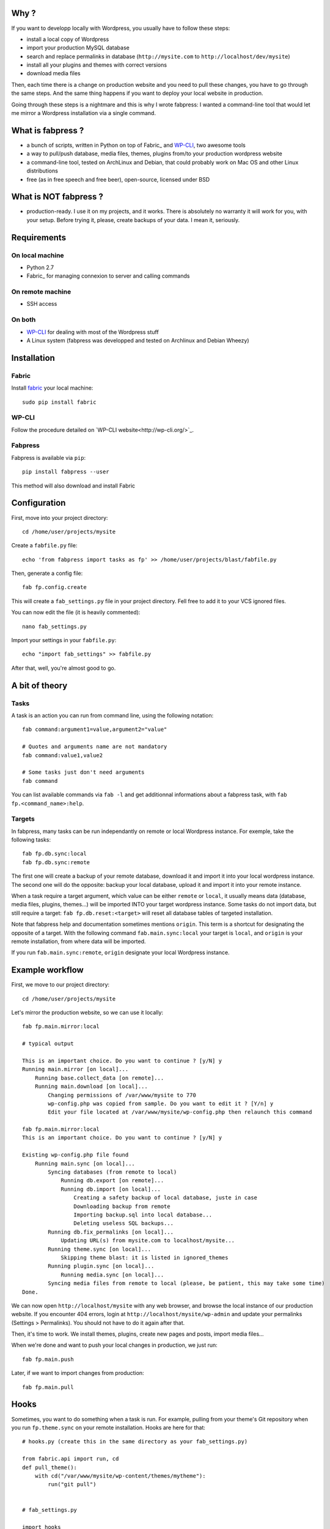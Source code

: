 
Why ?
=====

If you want to developp locally with Wordpress, you usually have to follow these steps: 

- install a local copy of Wordpress
- import your production MySQL database
- search and replace permalinks in database (``http://mysite.com`` to ``http://localhost/dev/mysite``)
- install all your plugins and themes with correct versions
- download media files

Then, each time there is a change on production website and you need to pull these changes, you have to go through the same steps. And the same thing happens if you want to deploy your local website in production.

Going through these steps is a nightmare and this is why I wrote fabpress: I wanted a command-line tool that would let me mirror a Wordpress installation via a single command.


What is fabpress ?
==================

- a bunch of scripts, written in Python on top of Fabric_ and WP-CLI_, two awesome tools
- a way to pull/push database, media files, themes, plugins from/to your production wordpress website
- a command-line tool, tested on ArchLinux and Debian, that could probably work on Mac OS and other Linux distributions
- free (as in free speech and free beer), open-source, licensed under BSD


What is NOT fabpress ?
======================

- production-ready. I use it on my projects, and it works. There is absolutely no warranty it will work for you, with your setup. Before trying it, please, create backups of your data. I mean it, seriously.


Requirements
============

On local machine
****************

- Python 2.7
- Fabric_ for managing connexion to server and calling commands

On remote machine
*****************

- SSH access

On both
*******

- WP-CLI_ for dealing with most of the Wordpress stuff
- A Linux system (fabpress was developped and tested on Archlinux and Debian Wheezy)


Installation
============

Fabric
******

Install `fabric <http://www.fabfile.org/installing.html>`_ your local machine::

    sudo pip install fabric

WP-CLI
******

Follow the procedure detailed on `WP-CLI website<http://wp-cli.org/>`_.

Fabpress
********

Fabpress is available via ``pip``::

    pip install fabpress --user

This method will also download and install Fabric    

Configuration
=============

First, move into your project directory::

    cd /home/user/projects/mysite

Create a ``fabfile.py`` file::

    echo 'from fabpress import tasks as fp' >> /home/user/projects/blast/fabfile.py

Then, generate a config file::
    
    fab fp.config.create

This will create a ``fab_settings.py`` file in your project directory. Fell free to add it to your VCS ignored files.

You can now edit the file (it is heavily commented)::

    nano fab_settings.py

Import your settings in your ``fabfile.py``::
    
    echo "import fab_settings" >> fabfile.py

After that, well, you're almost good to go.

A bit of theory
===============

Tasks
*****

A task is an action you can run from command line, using the following notation::

    fab command:argument1=value,argument2="value"

    # Quotes and arguments name are not mandatory
    fab command:value1,value2

    # Some tasks just don't need arguments
    fab command

You can list available commands via ``fab -l`` and get additionnal informations about a fabpress task, with ``fab fp.<command_name>:help``.

Targets
*******

In fabpress, many tasks can be run independantly on remote or local Wordpress instance. For exemple, take the following tasks::

    fab fp.db.sync:local
    fab fp.db.sync:remote

The first one will create a backup of your remote database, download it and import it into your local wordpress instance. The second one will do the opposite: backup your local database, upload it and import it into your remote instance.

When a task require a target argument, which value can be either ``remote`` or ``local``, it usually means data (database, media files, plugins, themes...) will be imported INTO your target wordpress instance. Some tasks do not import data, but still require a target: ``fab fp.db.reset:<target>`` will reset all database tables of targeted installation. 

Note that fabpress help and documentation sometimes mentions ``origin``. This term is a shortcut for designating the opposite of a target. With the following command ``fab.main.sync:local`` your target is ``local``, and ``origin`` is your remote installation, from where data will be imported. 

If you run ``fab.main.sync:remote``, ``origin`` designate your local Wordpress instance.

Example workflow
================

First, we move to our project directory::

    cd /home/user/projects/mysite

Let's mirror the production website, so we can use it locally::

    fab fp.main.mirror:local

    # typical output

    This is an important choice. Do you want to continue ? [y/N] y
    Running main.mirror [on local]...
        Running base.collect_data [on remote]...
        Running main.download [on local]...
            Changing permissions of /var/www/mysite to 770
            wp-config.php was copied from sample. Do you want to edit it ? [Y/n] y
            Edit your file located at /var/www/mysite/wp-config.php then relaunch this command

    fab fp.main.mirror:local
    This is an important choice. Do you want to continue ? [y/N] y

    Existing wp-config.php file found
        Running main.sync [on local]...
            Syncing databases (from remote to local)
                Running db.export [on remote]...
                Running db.import [on local]...
                    Creating a safety backup of local database, juste in case
                    Downloading backup from remote
                    Importing backup.sql into local database...
                    Deleting useless SQL backups...
            Running db.fix_permalinks [on local]...
                Updating URL(s) from mysite.com to localhost/mysite...
            Running theme.sync [on local]...
                Skipping theme blast: it is listed in ignored_themes
            Running plugin.sync [on local]...
                Running media.sync [on local]...
            Syncing media files from remote to local (please, be patient, this may take some time)
    Done.


We can now open ``http://localhost/mysite`` with any web browser, and browse the local instance of our production website.
If you encounter 404 errors, login at ``http://localhost/mysite/wp-admin`` and update your permalinks (Settings > Permalinks). You should not have to do it again after that.

Then, it's time to work. We install themes, plugins, create new pages and posts, import media files...

When we're done and want to push your local changes in production, we just run::

    fab fp.main.push

Later, if we want to import changes from production::

    fab fp.main.pull


Hooks
=====

Sometimes, you want to do something when a task is run. For example, pulling from your theme's Git repository when you run ``fp.theme.sync`` on your remote installation. Hooks are here for that::

    # hooks.py (create this in the same directory as your fab_settings.py)

    from fabric.api import run, cd
    def pull_theme():
        with cd("/var/www/mysite/wp-content/themes/mytheme"):
            run("git pull")


    # fab_settings.py

    import hooks

    remote = {

        # ...

        "hooks": {
            "theme.sync": hooks.pull_theme
        },
    }


Available tasks
===============

Output from ``fab -l``::
    
    fp.config.create         Create a config file from fabpress sample
    fp.db.clear_backups      Remove backup files on target
    fp.db.export             Export the database from target installation to the given path
    fp.db.fix_permalinks     Search and replace all occurence of origin domain with target domain
    fp.db.import             Import the database dump at origin path to the target
    fp.db.reset              Delete all tables in target database
    fp.db.sync               Sync target database with origin, replacing origin permalinks with target permalinks
    fp.fs.drop               Remove all files of target, including target directory
    fp.main.download         Download at target a copy of origin Wordpress files (version and languages preserved)
    fp.main.drop             Delete target files and database. Will also delete the installation parent directory.
    fp.main.help             Get some help
    fp.main.mirror           Create at target an exact mirror of origin wordpress installation
    fp.main.pull             Sync database, themes, plugins and media files from remote to local installation
    fp.main.push             Sync database, themes, plugins and media files from local to remote installation
    fp.main.sync             Pull origin database, themes, plugins and media files to target
    fp.main.wp               Run a wp-cli command on the target. You don't need to prefix it with 'wp', it will be added automatically
    fp.media.sync            Download origin media files to target
    fp.plugin.sync           Download and activate origin plugins on target
    fp.theme.sync            Download and activate origin themes on target


Limitations
===========

- For some reasons, when mirroring a Wordpress installation for the first time, you'll have to manually save the permalinks from the admin, in order to load Custom Posts Types permalinks. Else, accessing a CPT detail page would raise a 404.
- Will only download Themes and Plugins that are available on wordpress.org.

Contribute
==========

Contributions, bug reports, and "thank you" are welcomed. Feel free to contact me at <contact@eliotberriot.com>.

License
=======

The project is licensed under BSD licence.

.. _Fabric: http://docs.fabfile.org
.. _WP-CLI: http://wp-cli.org/